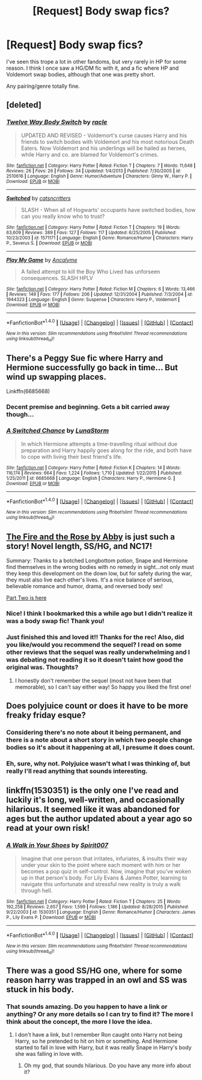#+TITLE: [Request] Body swap fics?

* [Request] Body swap fics?
:PROPERTIES:
:Author: anathea
:Score: 9
:DateUnix: 1474750002.0
:DateShort: 2016-Sep-25
:FlairText: Request
:END:
I've seen this trope a lot in other fandoms, but very rarely in HP for some reason. I think I once saw a HG/DM fic with it, and a fic where HP and Voldemort swap bodies, although that one was pretty short.

Any pairing/genre totally fine.


** [deleted]
:PROPERTIES:
:Score: 5
:DateUnix: 1474755119.0
:DateShort: 2016-Sep-25
:END:

*** [[http://www.fanfiction.net/s/2510616/1/][*/Twelve Way Body Switch/*]] by [[https://www.fanfiction.net/u/650543/racle][/racle/]]

#+begin_quote
  UPDATED AND REVISED - Voldemort's curse causes Harry and his friends to switch bodies with Voldemort and his most notorious Death Eaters. Now Voldemort and his underlings will be hailed as heroes, while Harry and co. are blamed for Voldemort's crimes.
#+end_quote

^{/Site/: [[http://www.fanfiction.net/][fanfiction.net]] *|* /Category/: Harry Potter *|* /Rated/: Fiction T *|* /Chapters/: 7 *|* /Words/: 11,648 *|* /Reviews/: 26 *|* /Favs/: 26 *|* /Follows/: 34 *|* /Updated/: 1/4/2013 *|* /Published/: 7/30/2005 *|* /id/: 2510616 *|* /Language/: English *|* /Genre/: Humor/Adventure *|* /Characters/: Ginny W., Harry P. *|* /Download/: [[http://www.ff2ebook.com/old/ffn-bot/index.php?id=2510616&source=ff&filetype=epub][EPUB]] or [[http://www.ff2ebook.com/old/ffn-bot/index.php?id=2510616&source=ff&filetype=mobi][MOBI]]}

--------------

[[http://www.fanfiction.net/s/1571171/1/][*/Switched/*]] by [[https://www.fanfiction.net/u/231291/catsncritters][/catsncritters/]]

#+begin_quote
  SLASH - When all of Hogwarts' occupants have switched bodies, how can you really know who to trust?
#+end_quote

^{/Site/: [[http://www.fanfiction.net/][fanfiction.net]] *|* /Category/: Harry Potter *|* /Rated/: Fiction T *|* /Chapters/: 19 *|* /Words/: 63,609 *|* /Reviews/: 389 *|* /Favs/: 127 *|* /Follows/: 117 *|* /Updated/: 6/25/2005 *|* /Published/: 10/23/2003 *|* /id/: 1571171 *|* /Language/: English *|* /Genre/: Romance/Humor *|* /Characters/: Harry P., Severus S. *|* /Download/: [[http://www.ff2ebook.com/old/ffn-bot/index.php?id=1571171&source=ff&filetype=epub][EPUB]] or [[http://www.ff2ebook.com/old/ffn-bot/index.php?id=1571171&source=ff&filetype=mobi][MOBI]]}

--------------

[[http://www.fanfiction.net/s/1944323/1/][*/Play My Game/*]] by [[https://www.fanfiction.net/u/387789/Ancalyme][/Ancalyme/]]

#+begin_quote
  A failed attempt to kill the Boy Who Lived has unforseen consequences. SLASH HPLV
#+end_quote

^{/Site/: [[http://www.fanfiction.net/][fanfiction.net]] *|* /Category/: Harry Potter *|* /Rated/: Fiction M *|* /Chapters/: 6 *|* /Words/: 13,466 *|* /Reviews/: 149 *|* /Favs/: 177 *|* /Follows/: 206 *|* /Updated/: 12/31/2004 *|* /Published/: 7/3/2004 *|* /id/: 1944323 *|* /Language/: English *|* /Genre/: Suspense *|* /Characters/: Harry P., Voldemort *|* /Download/: [[http://www.ff2ebook.com/old/ffn-bot/index.php?id=1944323&source=ff&filetype=epub][EPUB]] or [[http://www.ff2ebook.com/old/ffn-bot/index.php?id=1944323&source=ff&filetype=mobi][MOBI]]}

--------------

*FanfictionBot*^{1.4.0} *|* [[[https://github.com/tusing/reddit-ffn-bot/wiki/Usage][Usage]]] | [[[https://github.com/tusing/reddit-ffn-bot/wiki/Changelog][Changelog]]] | [[[https://github.com/tusing/reddit-ffn-bot/issues/][Issues]]] | [[[https://github.com/tusing/reddit-ffn-bot/][GitHub]]] | [[[https://www.reddit.com/message/compose?to=tusing][Contact]]]

^{/New in this version: Slim recommendations using/ ffnbot!slim! /Thread recommendations using/ linksub(thread_id)!}
:PROPERTIES:
:Author: FanfictionBot
:Score: 2
:DateUnix: 1474755163.0
:DateShort: 2016-Sep-25
:END:


** There's a Peggy Sue fic where Harry and Hermione successfully go back in time... But wind up swapping places.

Linkffn(6685668)
:PROPERTIES:
:Author: Ruljinn
:Score: 5
:DateUnix: 1474760048.0
:DateShort: 2016-Sep-25
:END:

*** Decent premise and beginning. Gets a bit carried away though...
:PROPERTIES:
:Author: Ember_Rising
:Score: 2
:DateUnix: 1474767646.0
:DateShort: 2016-Sep-25
:END:


*** [[http://www.fanfiction.net/s/6685668/1/][*/A Switched Chance/*]] by [[https://www.fanfiction.net/u/2257366/LunaStorm][/LunaStorm/]]

#+begin_quote
  In which Hermione attempts a time-travelling ritual without due preparation and Harry happily goes along for the ride, and both have to cope with living their best friend's life.
#+end_quote

^{/Site/: [[http://www.fanfiction.net/][fanfiction.net]] *|* /Category/: Harry Potter *|* /Rated/: Fiction K *|* /Chapters/: 14 *|* /Words/: 116,174 *|* /Reviews/: 664 *|* /Favs/: 1,224 *|* /Follows/: 1,710 *|* /Updated/: 1/22/2015 *|* /Published/: 1/25/2011 *|* /id/: 6685668 *|* /Language/: English *|* /Characters/: Harry P., Hermione G. *|* /Download/: [[http://www.ff2ebook.com/old/ffn-bot/index.php?id=6685668&source=ff&filetype=epub][EPUB]] or [[http://www.ff2ebook.com/old/ffn-bot/index.php?id=6685668&source=ff&filetype=mobi][MOBI]]}

--------------

*FanfictionBot*^{1.4.0} *|* [[[https://github.com/tusing/reddit-ffn-bot/wiki/Usage][Usage]]] | [[[https://github.com/tusing/reddit-ffn-bot/wiki/Changelog][Changelog]]] | [[[https://github.com/tusing/reddit-ffn-bot/issues/][Issues]]] | [[[https://github.com/tusing/reddit-ffn-bot/][GitHub]]] | [[[https://www.reddit.com/message/compose?to=tusing][Contact]]]

^{/New in this version: Slim recommendations using/ ffnbot!slim! /Thread recommendations using/ linksub(thread_id)!}
:PROPERTIES:
:Author: FanfictionBot
:Score: 1
:DateUnix: 1474760056.0
:DateShort: 2016-Sep-25
:END:


** [[https://web.archive.org/web/20050203192623/http://www.witchfics.org/fr/index.html][The Fire and the Rose by Abby]] is just such a story! Novel length, SS/HG, and NC17!

Summary: Thanks to a botched Longbottom potion, Snape and Hermione find themselves in the wrong bodies with no remedy in sight...not only must they keep this development on the down low, but for safety during the war, they must also live each other's lives. It's a nice balance of serious, believable romance and humor, drama, and reversed body sex!

[[https://web.archive.org/web/20050207193341/http://www.witchfics.org/fr2/index.html][Part Two is here]]
:PROPERTIES:
:Author: Sailoress7
:Score: 6
:DateUnix: 1474772376.0
:DateShort: 2016-Sep-25
:END:

*** Nice! I think I bookmarked this a while ago but I didn't realize it was a body swap fic! Thank you!
:PROPERTIES:
:Author: anathea
:Score: 2
:DateUnix: 1474847574.0
:DateShort: 2016-Sep-26
:END:


*** Just finished this and loved it!! Thanks for the rec! Also, did you like/would you recommend the sequel? I read on some other reviews that the sequel was really underwhelming and I was debating not reading it so it doesn't taint how good the original was. Thoughts?
:PROPERTIES:
:Author: gotkate86
:Score: 2
:DateUnix: 1475827592.0
:DateShort: 2016-Oct-07
:END:

**** I honestly don't remember the sequel (most not have been that memorable), so I can't say either way! So happy you liked the first one!
:PROPERTIES:
:Author: Sailoress7
:Score: 1
:DateUnix: 1475849434.0
:DateShort: 2016-Oct-07
:END:


** Does polyjuice count or does it have to be more freaky friday esque?
:PROPERTIES:
:Author: viol8er
:Score: 3
:DateUnix: 1474750865.0
:DateShort: 2016-Sep-25
:END:

*** Considering there's no note about it being permanent, and there is a note about a short story in which two people change bodies so it's about it happening at all, I presume it does count.
:PROPERTIES:
:Author: Kazeto
:Score: 1
:DateUnix: 1474833664.0
:DateShort: 2016-Sep-25
:END:


*** Eh, sure, why not. Polyjuice wasn't what I was thinking of, but really I'll read anything that sounds interesting.
:PROPERTIES:
:Author: anathea
:Score: 1
:DateUnix: 1474847543.0
:DateShort: 2016-Sep-26
:END:


** linkffn(1530351) is the only one I've read and luckily it's long, well-written, and occasionally hilarious. It seemed like it was abandoned for ages but the author updated about a year ago so read at your own risk!
:PROPERTIES:
:Author: susire
:Score: 3
:DateUnix: 1474792224.0
:DateShort: 2016-Sep-25
:END:

*** [[http://www.fanfiction.net/s/1530351/1/][*/A Walk in Your Shoes/*]] by [[https://www.fanfiction.net/u/459228/Spirit007][/Spirit007/]]

#+begin_quote
  Imagine that one person that irritates, infuriates, & insults their way under your skin to the point where each moment with him or her becomes a pop quiz in self-control. Now, imagine that you've woken up in that person's body. For Lily Evans & James Potter, learning to navigate this unfortunate and stressful new reality is truly a walk through hell.
#+end_quote

^{/Site/: [[http://www.fanfiction.net/][fanfiction.net]] *|* /Category/: Harry Potter *|* /Rated/: Fiction T *|* /Chapters/: 25 *|* /Words/: 192,258 *|* /Reviews/: 2,657 *|* /Favs/: 1,599 *|* /Follows/: 1,186 *|* /Updated/: 8/28/2015 *|* /Published/: 9/22/2003 *|* /id/: 1530351 *|* /Language/: English *|* /Genre/: Romance/Humor *|* /Characters/: James P., Lily Evans P. *|* /Download/: [[http://www.ff2ebook.com/old/ffn-bot/index.php?id=1530351&source=ff&filetype=epub][EPUB]] or [[http://www.ff2ebook.com/old/ffn-bot/index.php?id=1530351&source=ff&filetype=mobi][MOBI]]}

--------------

*FanfictionBot*^{1.4.0} *|* [[[https://github.com/tusing/reddit-ffn-bot/wiki/Usage][Usage]]] | [[[https://github.com/tusing/reddit-ffn-bot/wiki/Changelog][Changelog]]] | [[[https://github.com/tusing/reddit-ffn-bot/issues/][Issues]]] | [[[https://github.com/tusing/reddit-ffn-bot/][GitHub]]] | [[[https://www.reddit.com/message/compose?to=tusing][Contact]]]

^{/New in this version: Slim recommendations using/ ffnbot!slim! /Thread recommendations using/ linksub(thread_id)!}
:PROPERTIES:
:Author: FanfictionBot
:Score: 1
:DateUnix: 1474792230.0
:DateShort: 2016-Sep-25
:END:


** There was a good SS/HG one, where for some reason harry was trapped in an owl and SS was stuck in his body.
:PROPERTIES:
:Author: Mrs_Black_21
:Score: 3
:DateUnix: 1474837530.0
:DateShort: 2016-Sep-26
:END:

*** That sounds amazing. Do you happen to have a link or anything? Or any more details so I can try to find it? The more I think about the concept, the more I love the idea.
:PROPERTIES:
:Author: anathea
:Score: 1
:DateUnix: 1474847481.0
:DateShort: 2016-Sep-26
:END:

**** I don't have a link, but I remember Ron caught onto Harry not being Harry, so he pretended to hit on him or something. And Hermione started to fall in love with Harry, but it was really Snape in Harry's body she was falling in love with.
:PROPERTIES:
:Author: Mrs_Black_21
:Score: 1
:DateUnix: 1478476819.0
:DateShort: 2016-Nov-07
:END:

***** Oh my god, that sounds hilarious. Do you have any more info about it?
:PROPERTIES:
:Author: anathea
:Score: 1
:DateUnix: 1478476861.0
:DateShort: 2016-Nov-07
:END:
